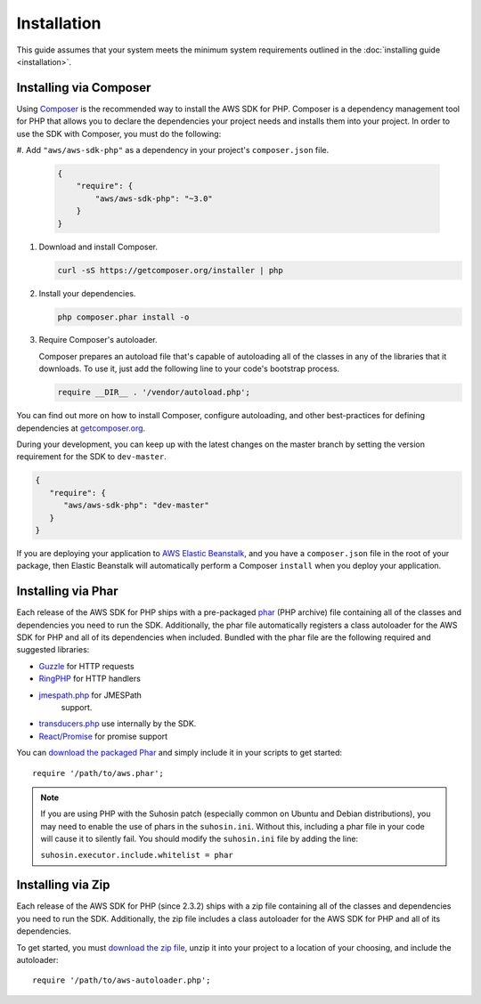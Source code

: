 ============
Installation
============

This guide assumes that your system meets the minimum system requirements
outlined in the :doc:`installing guide <installation>`.

Installing via Composer
-----------------------

Using `Composer <http://getcomposer.org>`_ is the recommended way to install
the AWS SDK for PHP. Composer is a dependency management tool for PHP that
allows you to declare the dependencies your project needs and installs them
into your project. In order to use the SDK with Composer, you must do the
following:

#. Add ``"aws/aws-sdk-php"`` as a dependency in your project's
``composer.json`` file.

   .. code-block:: js

       {
           "require": {
               "aws/aws-sdk-php": "~3.0"
           }
       }

#. Download and install Composer.

   .. code-block:: sh

       curl -sS https://getcomposer.org/installer | php

#. Install your dependencies.

   .. code-block:: sh

       php composer.phar install -o

#. Require Composer's autoloader.

   Composer prepares an autoload file that's capable of autoloading all of the
   classes in any of the libraries that it downloads. To use it, just add the
   following line to your code's bootstrap process.

   .. code-block:: php

       require __DIR__ . '/vendor/autoload.php';

You can find out more on how to install Composer, configure autoloading, and
other best-practices for defining dependencies at
`getcomposer.org <http://getcomposer.org>`_.

During your development, you can keep up with the latest changes on the master
branch by setting the version requirement for the SDK to ``dev-master``.

.. code-block:: js

   {
      "require": {
         "aws/aws-sdk-php": "dev-master"
      }
   }

If you are deploying your application to `AWS Elastic Beanstalk
<http://docs.aws.amazon.com/elasticbeanstalk/latest/dg/create_deploy_PHP_eb.html>`_,
and you have a ``composer.json`` file in the root of your package, then Elastic
Beanstalk will automatically perform a Composer ``install`` when you deploy
your application.

Installing via Phar
-------------------

Each release of the AWS SDK for PHP ships with a pre-packaged
`phar <http://php.net/manual/en/book.phar.php>`_ (PHP archive) file containing
all of the classes and dependencies you need to run the SDK. Additionally, the
phar file automatically registers a class autoloader for the AWS SDK for PHP
and all of its dependencies when included. Bundled with the phar file are the
following required and suggested libraries:

-  `Guzzle <https://github.com/guzzle/guzzle>`_ for HTTP requests
-  `RingPHP <https://github.com/guzzle/guzzle>`_ for HTTP handlers
-  `jmespath.php <https://github.com/jmespath/jmespath.php>`_ for JMESPath
    support.
-  `transducers.php <https://github.com/mtdowling/transducers.php>`_ use
   internally by the SDK.
-  `React/Promise <https://github.com/reactphp/promise>`_ for promise support

You can `download the packaged Phar <https://github.com/aws/aws-sdk-php/releases>`_
and simply include it in your scripts to get started::

    require '/path/to/aws.phar';

.. note::

    If you are using PHP with the Suhosin patch (especially common on Ubuntu
    and Debian distributions), you may need to enable the use of phars in the
    ``suhosin.ini``. Without this, including a phar file in your code will
    cause it to silently fail. You should modify the ``suhosin.ini`` file by
    adding the line:

    ``suhosin.executor.include.whitelist = phar``

Installing via Zip
------------------

Each release of the AWS SDK for PHP (since 2.3.2) ships with a zip file
containing all of the classes and dependencies you need to run the SDK.
Additionally, the zip file includes a class autoloader for the AWS SDK for PHP
and all of its dependencies.

To get started, you must `download the zip file <https://github.com/aws/aws-sdk-php/releases>`_,
unzip it into your project to a location of your choosing, and include the
autoloader::

    require '/path/to/aws-autoloader.php';

